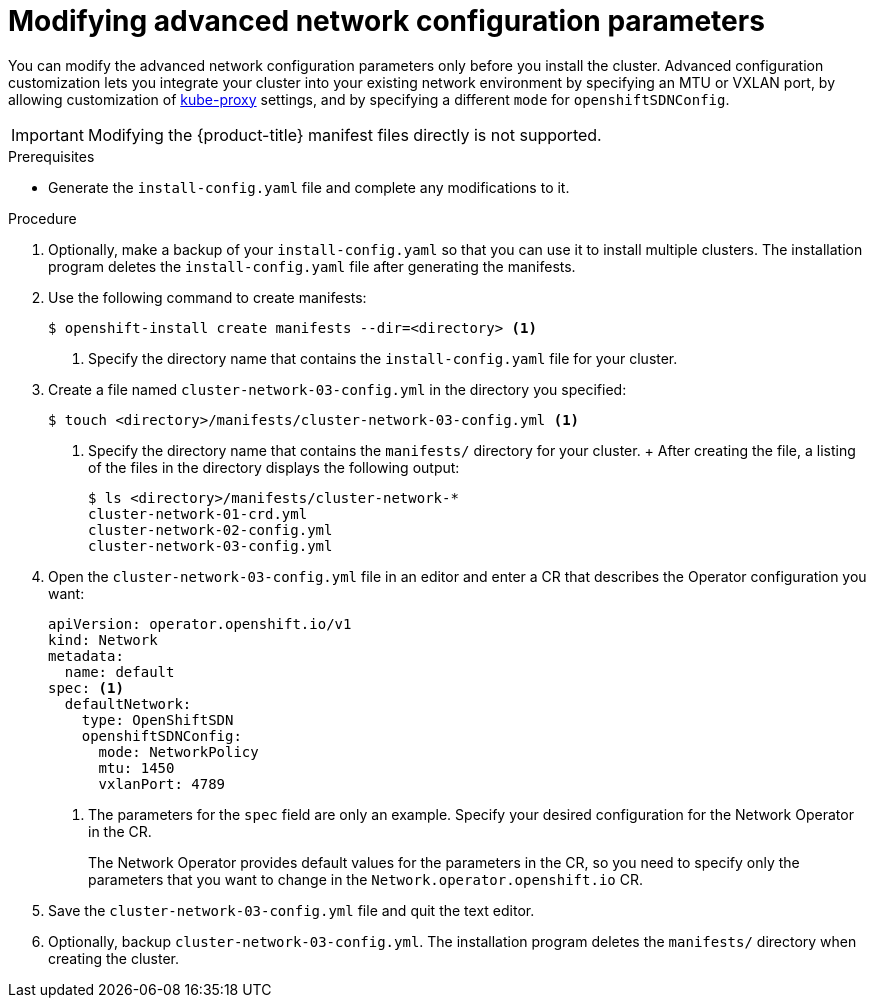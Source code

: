 // Module included in the following assemblies:
//
// * installing/installing_aws/installing-aws-network-customizations.adoc

[id="modifying-nwoperator-config-startup-{context}"]
= Modifying advanced network configuration parameters

You can modify the advanced network configuration parameters only before you
install the cluster. Advanced configuration customization lets you integrate
your cluster into your existing network environment by specifying an MTU or
VXLAN port, by allowing customization of
link:https://kubernetes.io/docs/reference/command-line-tools-reference/kube-proxy/[kube-proxy]
settings, and by specifying a different `mode` for `openshiftSDNConfig`.

[IMPORTANT]
====
Modifying the {product-title} manifest files directly is not supported.
====

.Prerequisites

* Generate the `install-config.yaml` file and complete any modifications to it.

.Procedure

. Optionally, make a backup of your `install-config.yaml` so that you can use it
to install multiple clusters. The installation program deletes the
`install-config.yaml` file after generating the manifests.
. Use the following command to create manifests:
+
----
$ openshift-install create manifests --dir=<directory> <1>
----
<1> Specify the directory name that contains the `install-config.yaml` file for
your cluster.

. Create a file named `cluster-network-03-config.yml` in the directory you
specified:
+
----
$ touch <directory>/manifests/cluster-network-03-config.yml <1>
----
<1> Specify the directory name that contains the `manifests/` directory for
your cluster.
+ After creating the file, a listing of the files in the directory displays the
following output:
+
----
$ ls <directory>/manifests/cluster-network-*
cluster-network-01-crd.yml
cluster-network-02-config.yml
cluster-network-03-config.yml
----

. Open the `cluster-network-03-config.yml` file in an editor and enter a CR that
describes the Operator configuration you want:
+
[source,yaml]
----
apiVersion: operator.openshift.io/v1
kind: Network
metadata:
  name: default
spec: <1>
  defaultNetwork:
    type: OpenShiftSDN
    openshiftSDNConfig:
      mode: NetworkPolicy
      mtu: 1450
      vxlanPort: 4789
----
<1> The parameters for the `spec` field are only an example. Specify your
desired configuration for the Network Operator in the CR.
+
The Network Operator provides default values for the parameters in the CR, so
you need to specify only the parameters that you want to change in the
`Network.operator.openshift.io` CR.

. Save the `cluster-network-03-config.yml` file and quit the text editor.
. Optionally, backup `cluster-network-03-config.yml`. The installation program
deletes the `manifests/` directory when creating the cluster.
